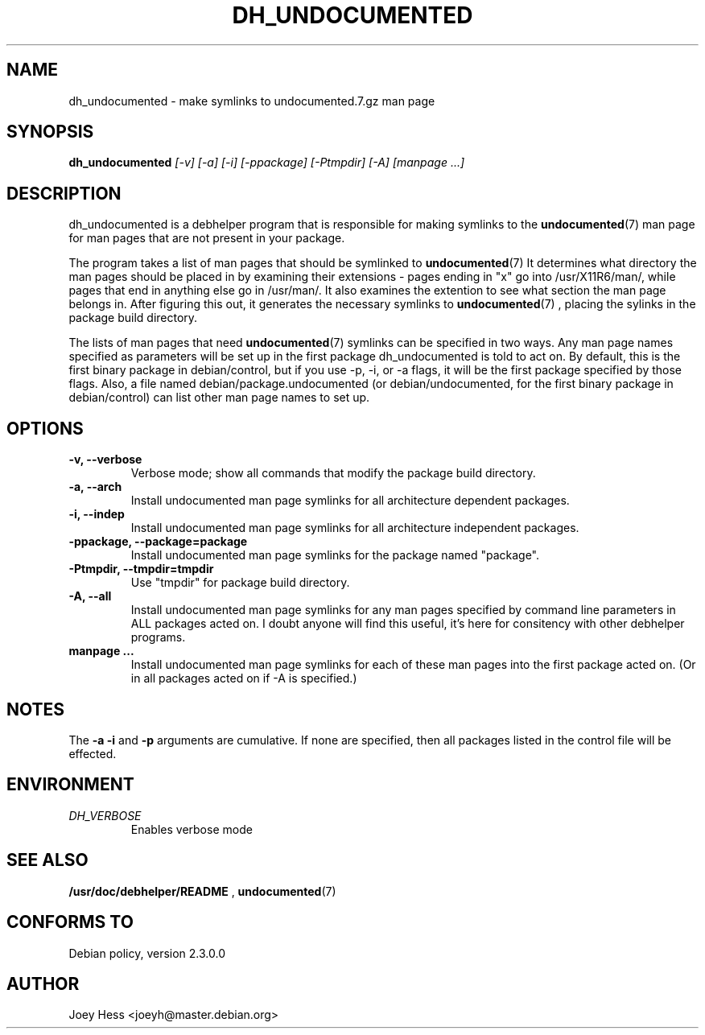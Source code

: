 .TH DH_UNDOCUMENTED 1
.SH NAME
dh_undocumented \- make symlinks to undocumented.7.gz man page
.SH SYNOPSIS
.B dh_undocumented
.I "[-v] [-a] [-i] [-ppackage] [-Ptmpdir] [-A] [manpage ...]"
.SH "DESCRIPTION"
dh_undocumented is a debhelper program that is responsible for making
symlinks to the
.BR undocumented (7)
man page for man pages that are not present in your package.
.P
The program takes a list of man pages that should be symlinked to
.BR undocumented (7)
It determines what directory the man pages should be placed in by examining
their extensions - pages ending in "x" go into /usr/X11R6/man/, while pages
that end in anything else go in /usr/man/. It also examines the extention to
see what section the man page belongs in. After figuring this out, it
generates the necessary symlinks to
.BR undocumented (7)
, placing the sylinks in the package build directory.
.P
The lists of man pages that need 
.BR undocumented (7)
symlinks can be specified in two ways. Any man page names specified as
parameters will be set up in the first package dh_undocumented is told
to act on. By default, this is the first binary package in debian/control, 
but if you use -p, -i, or -a flags, it will be the first package specified 
by those flags.
Also, a file named debian/package.undocumented (or debian/undocumented, for 
the first binary package in debian/control) can list other man page names to
set up.
.SH OPTIONS
.TP
.B \-v, \--verbose
Verbose mode; show all commands that modify the package build directory.
.TP
.B \-a, \--arch
Install undocumented man page symlinks for all architecture dependent packages.
.TP
.B \-i, \--indep
Install undocumented man page symlinks for all architecture independent packages.
.TP
.B \-ppackage, \--package=package
Install undocumented man page symlinks for the package named "package".
.TP
.B \-Ptmpdir, \--tmpdir=tmpdir
Use "tmpdir" for package build directory. 
.TP
.B \-A, \--all
Install undocumented man page symlinks for any man pages specified by 
command line parameters in ALL packages acted on. I doubt anyone will find
this useful, it's here for consitency with other debhelper programs.
.TP
.B manpage ...
Install undocumented man page symlinks for each of these man pages
into the first package acted on. (Or in all packages acted on if -A is
specified.)
.SH NOTES
The
.B \-a
.B \-i
and
.B \-p
arguments are cumulative. If none are specified, then all packages listed in
the control file will be effected.
.SH ENVIRONMENT
.TP
.I DH_VERBOSE
Enables verbose mode
.SH "SEE ALSO"
.BR /usr/doc/debhelper/README
,
.BR undocumented (7)
.SH "CONFORMS TO"
Debian policy, version 2.3.0.0
.SH AUTHOR
Joey Hess <joeyh@master.debian.org>
